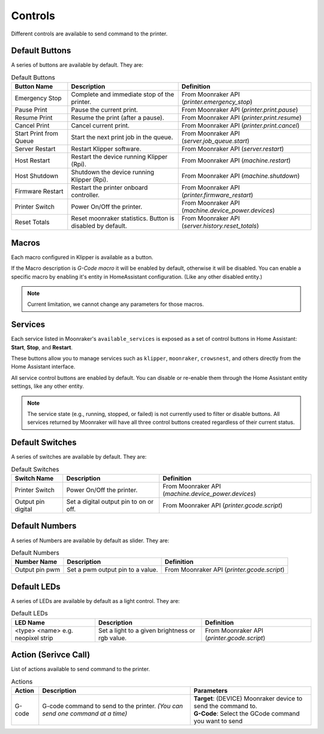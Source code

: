 Controls
=================================

Different controls are available to send command to the printer.

Default Buttons
---------------------------------

A series of buttons are available by default. They are:

.. list-table:: Default Buttons
  :header-rows: 1

  * - Button Name
    - Description
    - Definition
  * - Emergency Stop
    - Complete and immediate stop of the printer.
    - From Moonraker API (*printer.emergency_stop*)
  * - Pause Print
    - Pause the current print.
    - From Moonraker API (*printer.print.pause*)
  * - Resume Print
    - Resume the print (after a pause).
    - From Moonraker API (*printer.print.resume*)
  * - Cancel Print
    - Cancel current print.
    - From Moonraker API (*printer.print.cancel*)
  * - Start Print from Queue
    - Start the next print job in the queue.
    - From Moonraker API (*server.job_queue.start*)
  * - Server Restart
    - Restart Klipper software.
    - From Moonraker API (*server.restart*)
  * - Host Restart
    - Restart the device running Klipper (Rpi).
    - From Moonraker API (*machine.restart*)
  * - Host Shutdown
    - Shutdown the device running Klipper (Rpi).
    - From Moonraker API (*machine.shutdown*)
  * - Firmware Restart
    - Restart the printer onboard controller.
    - From Moonraker API (*printer.firmware_restart*)
  * - Printer Switch
    - Power On/Off the printer.
    - From Moonraker API (*machine.device_power.devices*)
  * - Reset Totals
    - Reset moonraker statistics. Button is disabled by default.
    - From Moonraker API (*server.history.reset_totals*)

Macros
---------------------------------

Each macro configured in Klipper is available as a button.

If the Macro description is `G-Code macro` it will be enabled by default, otherwise it will be disabled.
You can enable a specific macro by enabling it's entity in HomeAssistant configuration. (Like any other disabled entity.)

.. note::

   Current limitation, we cannot change any parameters for those macros.

Services
---------------------------------

Each service listed in Moonraker's ``available_services`` is exposed as a set of control buttons in Home Assistant:
**Start**, **Stop**, and **Restart**.

These buttons allow you to manage services such as ``klipper``, ``moonraker``, ``crowsnest``, and others directly from the Home Assistant interface.

All service control buttons are enabled by default.
You can disable or re-enable them through the Home Assistant entity settings, like any other entity.

.. note::

   The service state (e.g., running, stopped, or failed) is not currently used to filter or disable buttons.
   All services returned by Moonraker will have all three control buttons created regardless of their current status.


Default Switches
---------------------------------

A series of switches are available by default. They are:

.. list-table:: Default Switches
  :header-rows: 1

  * - Switch Name
    - Description
    - Definition
  * - Printer Switch
    - Power On/Off the printer.
    - From Moonraker API (*machine.device_power.devices*)
  * - Output pin digital
    - Set a digital output pin to on or off.
    - From Moonraker API (*printer.gcode.script*)

Default Numbers
---------------------------------

A series of Numbers are available by default as slider. They are:

.. list-table:: Default Numbers
  :header-rows: 1

  * - Number Name
    - Description
    - Definition
  * - Output pin pwm
    - Set a pwm output pin to a value.
    - From Moonraker API (*printer.gcode.script*)

Default LEDs
---------------------------------

A series of LEDs are available by default as a light control. They are:

.. list-table:: Default LEDs
  :header-rows: 1

  * - LED Name
    - Description
    - Definition
  * - <type> <name> e.g. neopixel strip
    - Set a light to a given brightness or rgb value.
    - From Moonraker API (*printer.gcode.script*)


Action (Serivce Call)
---------------------------------

List of actions available to send command to the printer.


.. list-table:: Actions
  :header-rows: 1

  * - Action
    - Description
    - Parameters
  * - G-code
    - G-code command to send to the printer. *(You can send one command at a time)*
    - | **Target**: (DEVICE) Moonraker device to send the command to.
      | **G-Code**: Select the GCode command you want to send